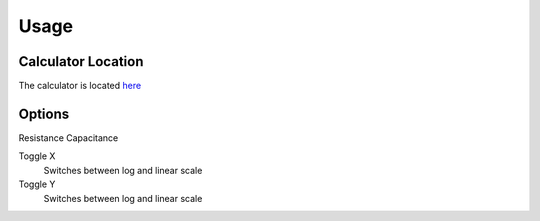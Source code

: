 Usage
=====

.. _Usage:

Calculator Location
------------

The calculator is located `here <https://www.thequantizer.com/tools/simulators/low-pass-filter-simulation-theory-calculator/>`_

Options
----------------

Resistance
Capacitance

Toggle X
  Switches between log and linear scale
Toggle Y
  Switches between log and linear scale
